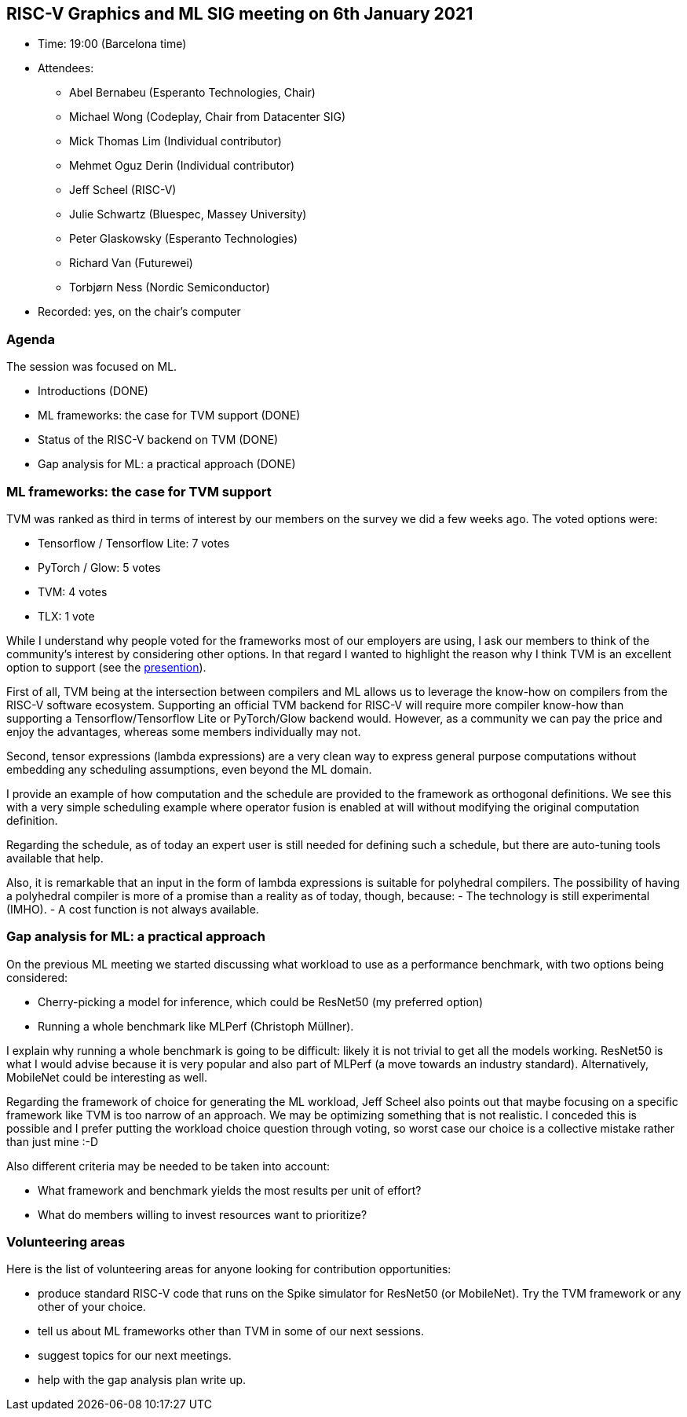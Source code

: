 == RISC-V Graphics and ML SIG meeting on 6th January 2021

* Time: 19:00 (Barcelona time)
* Attendees:
** Abel Bernabeu (Esperanto Technologies, Chair)
** Michael Wong (Codeplay, Chair from Datacenter SIG)
** Mick Thomas Lim (Individual contributor)
** Mehmet Oguz Derin (Individual contributor)
** Jeff Scheel (RISC-V)
** Julie Schwartz (Bluespec, Massey University)
** Peter Glaskowsky (Esperanto Technologies)
** Richard Van (Futurewei)
** Torbjørn Ness (Nordic Semiconductor)
* Recorded: yes, on the chair’s computer

=== Agenda

The session was focused on ML.

* Introductions (DONE)
* ML frameworks: the case for TVM support (DONE)
* Status of the RISC-V backend on TVM (DONE)
* Gap analysis for ML: a practical approach (DONE)

=== ML frameworks: the case for TVM support

TVM was ranked as third in terms of interest by our members on the
survey we did a few weeks ago. The voted options were:

* Tensorflow / Tensorflow Lite: 7 votes
* PyTorch / Glow: 5 votes
* TVM: 4 votes
* TLX: 1 vote

While I understand why people voted for the frameworks most of our
employers are using, I ask our members to think of the community’s
interest by considering other options. In that regard I wanted to
highlight the reason why I think TVM is an excellent option to support
(see the
https://github.com/riscv-admin/graphics/blob/main/minutes/presentation-2022-01-06-ml-centric.pdf[presention]).

First of all, TVM being at the intersection between compilers and ML
allows us to leverage the know-how on compilers from the RISC-V software
ecosystem. Supporting an official TVM backend for RISC-V will require
more compiler know-how than supporting a Tensorflow/Tensorflow Lite or
PyTorch/Glow backend would. However, as a community we can pay the price
and enjoy the advantages, whereas some members individually may not.

Second, tensor expressions (lambda expressions) are a very clean way to
express general purpose computations without embedding any scheduling
assumptions, even beyond the ML domain.

I provide an example of how computation and the schedule are provided to
the framework as orthogonal definitions. We see this with a very simple
scheduling example where operator fusion is enabled at will without
modifying the original computation definition.

Regarding the schedule, as of today an expert user is still needed for
defining such a schedule, but there are auto-tuning tools available that
help.

Also, it is remarkable that an input in the form of lambda expressions
is suitable for polyhedral compilers. The possibility of having a
polyhedral compiler is more of a promise than a reality as of today,
though, because: - The technology is still experimental (IMHO). - A cost
function is not always available.

=== Gap analysis for ML: a practical approach

On the previous ML meeting we started discussing what workload to use as
a performance benchmark, with two options being considered:

* Cherry-picking a model for inference, which could be ResNet50 (my
preferred option)
* Running a whole benchmark like MLPerf (Christoph Müllner).

I explain why running a whole benchmark is going to be difficult: likely
it is not trivial to get all the models working. ResNet50 is what I
would advise because it is very popular and also part of MLPerf (a move
towards an industry standard). Alternatively, MobileNet could be
interesting as well.

Regarding the framework of choice for generating the ML workload, Jeff
Scheel also points out that maybe focusing on a specific framework like
TVM is too narrow of an approach. We may be optimizing something that is
not realistic. I conceded this is possible and I prefer putting the
workload choice question through voting, so worst case our choice is a
collective mistake rather than just mine :-D

Also different criteria may be needed to be taken into account:

* What framework and benchmark yields the most results per unit of
effort?
* What do members willing to invest resources want to prioritize?

=== Volunteering areas

Here is the list of volunteering areas for anyone looking for
contribution opportunities:

* produce standard RISC-V code that runs on the Spike simulator for
ResNet50 (or MobileNet). Try the TVM framework or any other of your
choice.
* tell us about ML frameworks other than TVM in some of our next
sessions.
* suggest topics for our next meetings.
* help with the gap analysis plan write up.
